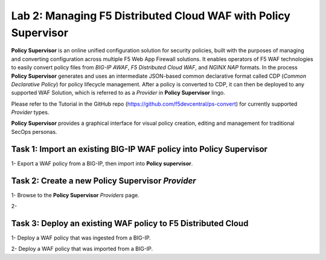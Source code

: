 Lab 2: Managing F5 Distributed Cloud WAF with **Policy Supervisor**
===================================================================

**Policy Supervisor** is an online unified configuration solution for security policies, built with the purposes of managing and converting configuration across multiple F5 Web App Firewall solutions.
It enables operators of F5 WAF technologies to easily convert policy files from *BIG-IP AWAF*, *F5 Distributed Cloud WAF*, and *NGINX NAP* formats. In the process **Policy Supervisor** generates and uses an intermediate
JSON-based common declarative format called CDP (*Common Declarative Policy*) for policy lifecycle management. After a policy is converted to CDP, it can then be deployed to any supported WAF Solution, which is referred to as a *Provider* in **Policy Supervisor** lingo.

Please refer to the Tutorial in the GitHub repo (https://github.com/f5devcentral/ps-convert) for currently supported *Provider* types.

**Policy Supervisor** provides a graphical interface for visual policy creation, editing and management for traditional SecOps personas.

Task 1: Import an existing BIG-IP WAF policy into **Policy Supervisor**
~~~~~~~~~~~~~~~~~~~~~~~~~~~~~~~~~~~~~~~~~~~~~~~~~~~~~~~~~~~~~~~~~~~~~~~

1- Export a WAF policy from a BIG-IP, then import into **Policy supervisor**.


Task 2: Create a new **Policy Supervisor** *Provider*
~~~~~~~~~~~~~~~~~~~~~~~~~~~~~~~~~~~~~~~~~~~~~~~~~~~~~

1- Browse to the **Policy Supervisor** *Providers* page.

2-


Task 3: Deploy an existing WAF policy to F5 Distributed Cloud
~~~~~~~~~~~~~~~~~~~~~~~~~~~~~~~~~~~~~~~~~~~~~~~~~~~~~~~~~~~~~

1- Deploy a WAF policy that was ingested from a BIG-IP.

2- Deploy a WAF policy that was imported from a BIG-IP.

